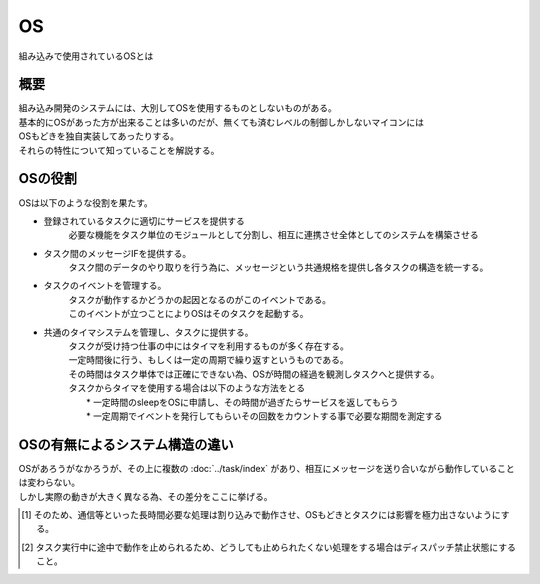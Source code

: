 OS
==============
| 組み込みで使用されているOSとは

概要
-----------
| 組み込み開発のシステムには、大別してOSを使用するものとしないものがある。
| 基本的にOSがあった方が出来ることは多いのだが、無くても済むレベルの制御しかしないマイコンには
| OSもどきを独自実装してあったりする。
| それらの特性について知っていることを解説する。

OSの役割
-------------
| OSは以下のような役割を果たす。

* 登録されているタスクに適切にサービスを提供する
    必要な機能をタスク単位のモジュールとして分割し、相互に連携させ全体としてのシステムを構築させる
* タスク間のメッセージIFを提供する。
    タスク間のデータのやり取りを行う為に、メッセージという共通規格を提供し各タスクの構造を統一する。
* タスクのイベントを管理する。
    | タスクが動作するかどうかの起因となるのがこのイベントである。
    | このイベントが立つことによりOSはそのタスクを起動する。

* 共通のタイマシステムを管理し、タスクに提供する。
    | タスクが受け持つ仕事の中にはタイマを利用するものが多く存在する。
    | 一定時間後に行う、もしくは一定の周期で繰り返すというものである。
    | その時間はタスク単体では正確にできない為、OSが時間の経過を観測しタスクへと提供する。
    | タスクからタイマを使用する場合は以下のような方法をとる
    |   * 一定時間のsleepをOSに申請し、その時間が過ぎたらサービスを返してもらう
    |   * 一定周期でイベントを発行してもらいその回数をカウントする事で必要な期間を測定する

OSの有無によるシステム構造の違い
--------------------------------
| OSがあろうがなかろうが、その上に複数の :doc:`../task/index` があり、相互にメッセージを送り合いながら動作していることは変わらない。
| しかし実際の動きが大きく異なる為、その差分をここに挙げる。

.. csv-table:: **OSの有無によるタスク動作の違い**
    :file: os.csv
    :encoding: 'shift_jis'
    :header-rows: 1
    :stub-columns: 1
    :widths: 10, 30,30

.. [1] そのため、通信等といった長時間必要な処理は割り込みで動作させ、OSもどきとタスクには影響を極力出さないようにする。
.. [2] タスク実行中に途中で動作を止められるため、どうしても止められたくない処理をする場合はディスパッチ禁止状態にすること。
